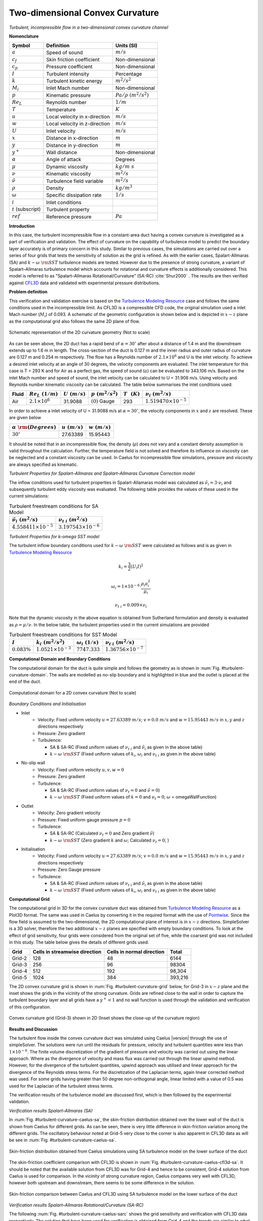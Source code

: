 .. _turbulent-curvature-verification-label:

Two-dimensional Convex Curvature
---------------------------------

*Turbulent, incompressible flow in a two-dimensional convex curvature channel*

**Nomenclature**

======================  ==================================    =========================
Symbol                  Definition                            Units (SI)
======================  ==================================    =========================
:math:`a`               Speed of sound                        :math:`m/s`
:math:`c_f`             Skin friction coefficient             Non-dimensional
:math:`c_p`             Pressure coefficient                  Non-dimensional
:math:`I`               Turbulent intensity                   Percentage
:math:`k`               Turbulent kinetic energy              :math:`m^2/s^2` 
:math:`M_i`             Inlet Mach number                     Non-dimensional
:math:`p`               Kinematic pressure                    :math:`Pa/\rho~(m^2/s^2)`
:math:`Re_L`            Reynolds number                       :math:`1/m`
:math:`T`               Temperature                           :math:`K`
:math:`u`               Local velocity in x-direction         :math:`m/s`
:math:`w`               Local velocity in z-direction         :math:`m/s`
:math:`U`               Inlet velocity                        :math:`m/s`
:math:`x`               Distance in x-direction               :math:`m`
:math:`y`               Distance in y-direction               :math:`m`
:math:`y^+`             Wall distance                         Non-dimensional
:math:`\alpha`          Angle of attack                       Degrees
:math:`\mu`             Dynamic viscosity                     :math:`kg/m~s`
:math:`\nu`             Kinematic viscosity                   :math:`m^2/s`
:math:`\tilde{\nu}`     Turbulence field variable             :math:`m^2/s`
:math:`\rho`            Density                               :math:`kg/m^3`
:math:`\omega`          Specific dissipation rate             :math:`1/s`
:math:`i`               Inlet conditions
:math:`t` (subscript)   Turbulent property
:math:`ref`             Reference pressure                    :math:`Pa`
======================  ==================================    =========================

**Introduction**

In this case, the turbulent incompressible flow in a constant-area duct having a convex curvature is investigated as a part of verification and validation. The effect of curvature on the capability of turbulence model to predict the boundary layer accurately is of primary concern in this study. Similar to previous cases, the simulations are carried out over a series of four grids that tests the sensitivity of solution as the grid is refined. As with the earlier cases, Spalart-Allmaras (SA) and :math:`k-\omega~\rm{SST}` turbulence models are tested. However due to the presence of strong curvature, a variant of Spalart–Allmaras turbulence model which accounts for rotational and curvature effects is additionally considered. This model is referred to as "Spalart–Allmaras Rotational/Curvature" (SA-RC) :cite:`Shur2000` . The results are then verified against `CFL3D <http://cfl3d.larc.nasa.gov>`__ data and validated with experimental pressure distributions.

**Problem definition**

This verification and validation exercise is based on the `Turbulence Modeling Resource <http://turbmodels.larc.nasa.gov/smitscurve_val.html>`__ case and follows the same conditions used in the incompressible limit. As CFL3D is a compressible CFD code, the original simulation used a inlet Mach number (:math:`M_i`) of 0.093. A schematic of the geometric configuration is shown below and is depicted in :math:`x-z` plane as the computational grid also follows the same 2D plane of flow.

.. _turbulent-curvature-schematic:
.. figure:: /sections_v/validation-figures/turbulent-curvature-schematic.*
   :width: 500px
   :align: center

   Schematic representation of the 2D curvature geometry (Not to scale)

As can be seen above, the 2D duct has a rapid bend of :math:`\alpha = 30^\circ` after about a distance of 1.4 m and the downstream extends up to 1.6 m in length. The cross-section of the duct is 0.127 m and the inner radius and outer radius of curvature are 0.127 m and 0.254 m respectively. The flow has a Reynolds number of :math:`2.1 \times 10^6` and U is the inlet velocity. To achieve a desired inlet velocity at an angle of 30 degrees, the velocity components are evaluated. The inlet temperature for this case is T = 293 K and for Air as a perfect gas, the speed of sound (:math:`a`) can be evaluated to 343.106 m/s. Based on the inlet Mach number and speed of sound, the inlet velocity can be calculated to U = 31.908 m/s. Using velocity and Reynolds number kinematic viscosity can be calculated. The table below summarises the inlet conditions used:

+------------+-------------------------+------------------+----------------------+--------------------+---------------------------------+
| Fluid      | :math:`Re_L~(1/m)`      | :math:`U~(m/s)`  | :math:`p~(m^2/s^2)`  | :math:`T~~(K)`     | :math:`\nu_i~(m^2/s)`           |
+============+=========================+==================+======================+====================+=================================+
| Air        | :math:`2.1 \times 10^6` | 31.9088          | :math:`(0)` Gauge    |  293               | :math:`1.519470\times10^{-5}`   |
+------------+-------------------------+------------------+----------------------+--------------------+---------------------------------+

In order to achieve a inlet velocity of U = 31.9088 m/s at :math:`\alpha=30^\circ`, the velocity components in :math:`x` and :math:`z` are resolved. These are given below

=============================    ===================    =================
:math:`\alpha~\rm{(Degrees)}`    :math:`u~(m/s)`        :math:`w~(m/s)`
=============================    ===================    =================
:math:`30^\circ`                 27.63389               15.95443
=============================    ===================    =================

It should be noted that in an incompressible flow, the density (:math:`\rho`) does not vary and a constant density assumption is valid throughout the calculation. Further, the temperature field is not solved and therefore its influence on viscosity can be neglected and a constant viscosity can be used. In Caelus for incompressible flow simulations, pressure and viscosity are always specified as kinematic.

*Turbulent Properties for Spalart–Allmaras and Spalart–Allmaras Curvature Correction model*

The inflow conditions used for turbulent properties in Spalart-Allamaras model was calculated as :math:`\tilde{\nu}_{i} = 3 \cdot \nu_i` and subsequently turbulent eddy viscosity was evaluated. The following table provides the values of these used in the current simulations:

.. _turbulent-curvature-SA-conditions:
.. table:: Turbulent freestream conditions for SA Model

   +------------------------------------+----------------------------------+
   | :math:`\tilde{\nu}_i~(m^2/s)`      | :math:`\nu_{t~i}~(m^2/s)`        |
   +====================================+==================================+
   | :math:`4.558411 \times 10^{-5}`    | :math:`3.197543 \times 10^{-6}`  |
   +------------------------------------+----------------------------------+

*Turbulent Properties for k-omega SST model*

The turbulent inflow boundary conditions used for :math:`k-\omega~\rm{SST}` were calculated as follows and is as given in `Turbulence Modeling Resource <http://turbmodels.larc.nasa.gov/naca0012_val.html>`__

.. math::
   
   k_{i} = \frac{3}{2} (U_i I)^2

.. math::

   \omega_{i} = 1 \times 10^{-6} \cdot \frac{\rho_i a^2_i}{\mu_i}

.. math::

   \nu_{t~i} = 0.009 \times \nu_i

Note that the dynamic viscosity in the above equation is obtained from Sutherland formulation and density is evaluated as :math:`\rho = \mu / \nu`. In the below table, the turbulent properties used in the current simulations are provided

.. _turbulent-curvature-SST-conditions:
.. table:: Turbulent freestream conditions for SST Model

   +----------------+----------------------------------+----------------------------------+---------------------------------+
   |:math:`I`       | :math:`k_{i}~(m^2/s^2)`          | :math:`\omega_{i}~(1/s)`         | :math:`\nu_{t~i}~(m^2/s)`       |
   +================+==================================+==================================+=================================+
   |:math:`0.083\%` | :math:`1.0521 \times 10^{-3}`    | :math:`7747.333`                 | :math:`1.36756 \times 10^{-7}`  |
   +----------------+----------------------------------+----------------------------------+---------------------------------+

**Computational Domain and Boundary Conditions**

The computational domain for the duct is quite simple and follows the geometry as is shown in :num:`Fig. #turbulent-curvature-domain`. The walls are modelled as no-slip boundary and is highlighted in blue and the outlet is placed at the end of the duct.

.. _turbulent-curvature-domain:
.. figure:: /sections_v/validation-figures/turbulent-curvature-domain.*
   :width: 800px
   :align: center

   Computational domain for a 2D convex curvature (Not to scale)

*Boundary Conditions and Initialisation*

* Inlet
   - Velocity: Fixed uniform velocity :math:`u = 27.63389~m/s`; :math:`v = 0.0~m/s` and :math:`w = 15.95443~m/s` in :math:`x, y` and :math:`z` directions respectively
   - Pressure: Zero gradient
   - Turbulence:

     - SA & SA-RC (Fixed uniform values of :math:`\nu_{t~i}` and :math:`\tilde{\nu}_{i}` as given in the above table)
     - :math:`k-\omega~\rm{SST}` (Fixed uniform values of :math:`k_{i}`, :math:`\omega_{i}` and :math:`\nu_{t~i}` as given in the above table)

* No-slip wall
   - Velocity: Fixed uniform velocity :math:`u, v, w = 0`
   - Pressure: Zero gradient
   - Turbulence:

     - SA & SA-RC (Fixed uniform values of :math:`\nu_{t}=0` and :math:`\tilde{\nu} =0`)
     - :math:`k-\omega~\rm{SST}` (Fixed uniform values of :math:`k = 0` and :math:`\nu_t=0`; :math:`\omega` = omegaWallFunction)

* Outlet
   - Velocity: Zero gradient velocity
   - Pressure: Fixed uniform gauge pressure :math:`p = 0`
   - Turbulence:

     - SA & SA-RC (Calculated :math:`\nu_{t}=0` and Zero gradient :math:`\tilde{\nu}`)
     - :math:`k-\omega~\rm{SST}` (Zero gradient :math:`k` and :math:`\omega`; Calculated :math:`\nu_t=0`; )

* Initialisation
   - Velocity: Fixed uniform velocity :math:`u = 27.63389~m/s`; :math:`v = 0.0~m/s` and :math:`w = 15.95443~m/s` in :math:`x, y` and :math:`z` directions respectively
   - Pressure: Zero Gauge pressure
   - Turbulence:

     - SA & SA-RC (Fixed uniform values of :math:`\nu_{t~i}` and :math:`\tilde{\nu}_{i}` as given in the above table)
     - :math:`k-\omega~\rm{SST}` (Fixed uniform values of :math:`k_{i}`, :math:`\omega_{i}` and :math:`\nu_{t~i}` as given in the above table)

**Computational Grid**

The computational grid in 3D for the convex curvature duct was obtained from `Turbulence Modeling Resource <http://turbmodels.larc.nasa.gov/smitscurve_val.html>`__ as a Plot3D format. The same was used in Caelus by converting it in the required format with the use of `Pointwise <http://www.pointwise.com/>`_. Since the flow field is assumed to the two-dimensional, the 2D computational plane of interest is in :math:`x-z` directions. SimpleSolver is a 3D solver, therefore the two additional :math:`x-z` planes are specified with empty boundary conditions. To look at the effect of grid sensitivity, four grids were considered from the original set of five, while the coarsest grid was not included in this study. The table below gives the details of different grids used.

======================  ==================================   ===============================  =================
Grid                    Cells in streamwise direction        Cells in normal direction        Total
======================  ==================================   ===============================  =================
Grid-2                  128                                  48                               6144
Grid-3                  256                                  96                               98304
Grid-4                  512                                  192                              98,304
Grid-5                  1024                                 384                              393,216
======================  ==================================   ===============================  =================

The 2D convex curvature grid is shown in :num:`Fig. #turbulent-curvature-grid` below, for Grid-3 in :math:`x-z` plane and the inset shows the grids in the vicinity of the strong curvature. Grids are refined close to the wall in order to capture the turbulent boundary layer and all grids have a :math:`y^+ < 1` and no wall function is used through the validation and verification of this configuration.

.. _turbulent-curvature-grid:
.. figure:: /sections_v/validation-figures/turbulent-curvature-grid.*
   :width: 800px
   :align: center

   Convex curvature grid (Grid-3) shown in 2D (Inset shows the close-up of the curvature region)

**Results and Discussion**

The turbulent flow inside the convex curvature duct was simulated using Caelus |version| through the use of simpleSolver. The solutions were run until the residuals for pressure, velocity and turbulent quantities were less than :math:`1 \times 10^{-6}`.  The finite volume discretization of the gradient of pressure and velocity was carried out using the linear approach. Where as the divergence of velocity and mass flux was carried out through the linear upwind method. However, for the divergence of the turbulent quantities, upwind approach was utilised and linear approach for the divergence of the Reynolds stress terms. For the discretization of the Laplacian terms, again linear corrected method was used. For some grids having greater than 50 degree non-orthogonal angle, linear limited with a value of 0.5 was used for the Laplacian of the turbulent stress terms.

The verification results of the turbulence model are discussed first, which is then followed by the experimental validation.

*Verification results Spalart–Allmaras (SA)*

In :num:`Fig. #turbulent-curvature-caelus-sa`, the skin-friction distribution obtained over the lower wall of the duct is shown from Caelus for different grids. As can be seen, there is very little difference in skin-friction variation among the different grids. The oscillatory behaviour noted at Grid-5 very close to the corner is also apparent in CFL3D data as will be see in :num:`Fig. #turbulent-curvature-caelus-sa`.

.. _turbulent-curvature-caelus-sa:
.. figure:: /sections_v/validation-figures/cf-turbulent-curvature-Caelus-SA.*
   :width: 600px
   :align: center
   
   Skin-friction distribution obtained from Caelus simulations using SA turbulence model on the lower surface of the duct

The skin-friction coefficient comparison with CFL3D is shown in :num:`Fig. #turbulent-curvature-caelus-cfl3d-sa`. It should be noted that the available solution from CFL3D was for Grid-4 and hence to be consistent, Grid-4 solution from Caelus is used for comparison. In the vicinity of strong curvature region, Caelus compares very well with CFL3D, however both upstream and downstream, there seems to be some difference in the solution.

.. _turbulent-curvature-caelus-cfl3d-sa:
.. figure:: /sections_v/validation-figures/cf-turbulent-curvature-Caelus-CFL3D-SA.*
   :width: 600px
   :align: center
   
   Skin-friction comparison between Caelus and CFL3D using SA turbulence model on the lower surface of the duct

*Verification results Spalart–Allmaras Rotational/Curvature (SA-RC)*

The following :num:`Fig. #turbulent-curvature-caelus-sarc` shows the grid sensitivity and verification with CFL3D data respectively. The solution that have been used for verification is obtained from Grid-4 and the trends are similar to what is noted for the SA model.

.. _turbulent-curvature-caelus-sarc:
.. figure:: /sections_v/validation-figures/cf-turbulent-curvature-Caelus-SARC.*
   :width: 600px
   :align: center
   
   Skin-friction distribution obtained from Caelus simulations using SA-RC turbulence model on the lower surface of the duct

.. _turbulent-curvature-Caelus-CFL3D-SARC:
.. figure:: /sections_v/validation-figures/cf-turbulent-curvature-Caelus-CFL3D-SARC.*
   :width: 600px
   :align: center
   
   Skin-friction comparison between Caelus and CFL3D using SA-RC turbulence model on the lower surface of the duct

*Verification results k-Omega SST*

In :num:`Fig. #turbulent-curvature-caelus-sst`, the skin-friction sensitivity is shown over the lower wall obtained using Caelus with the :math:`k-\omega~\rm{SST}` model. After Grid-3, not much difference in values can be noted. With Grid-5, however some oscillations can be see upstream and in the vicinity of the curvature.

.. _turbulent-curvature-caelus-sst:
.. figure:: /sections_v/validation-figures/cf-turbulent-curvature-Caelus-SST.*
   :width: 600px
   :align: center
   
   Skin-friction distribution obtained from Caelus simulations using :math:`k-\omega~\rm{SST}` turbulence model on the lower surface of the duct

The skin-friction comparison between Caelus and CFL3D is shown in :num:`Fig. #turbulent-curvature-caelus-cfl3d-sst`. A very good agreement between the two is obtained.

.. _turbulent-curvature-caelus-cfl3d-sst:
.. figure:: /sections_v/validation-figures/cf-turbulent-curvature-Caelus-CFL3D-SST.*
   :width: 600px
   :align: center
   
   Skin-friction comparison between Caelus and CFL3D using :math:`k-\omega~\rm{SST}` turbulence model on the lower surface of the duct

*Experimental validation* 

This section details the experimental validation carried out for Caelus and both skin-friction and pressure coefficients obtained experimentally by Smits, A. J et al. :cite:`Smits1979` are compared. Further, CFL3D is also included. In :num:`Fig. #turbulent-curvature-caelus-cfl3d-expt`, skin-friction distribution obtained from Caelus using different turbulence models is compared with the experiments. Both SA-RC and :math:`k-\omega~\rm{SST}` has a fair agreement with experiments down stream of the curvature, more so with the SA-RC model. However upstream they all seem to predict nearly the same values.

.. _turbulent-curvature-caelus-cfl3d-expt:
.. figure:: /sections_v/validation-figures/cf-turbulent-curvature-Caelus-CFL3D-Expt.*
   :width: 600px
   :align: center

   Skin-friction comparison between Caelus, experiments and CFL3D on the lower surface of the duct.

:num:`Fig. #turbulent-curvature-caelus-cfl3d-expt-p` shows the comparison of pressure-coefficient (:math:`c_p`) distribution with experiments and CFL3D data on the lower surface. Firstly, the solutions obtained from Caelus with the three turbulence models essentially produces the same values and matches exactly with the CFL3D data. In comparison with experiments, the agreement is very good in the upstream, vicinity of the curvature and downstream and, identical to CFL3D's behaviour. Note that for obtaining the pressure-coefficient (:math:`c_p`) values, a reference pressure (:math:`p_{ref}`) is needed. However, this is not specified in `Turbulence Modeling Resource <http://turbmodels.larc.nasa.gov/smitscurve_val.html>`__ for this case and hence a value of 145 Pa has been used.

.. _turbulent-curvature-caelus-cfl3d-expt-p:
.. figure:: /sections_v/validation-figures/p-turbulent-curvature-Caelus-CFL3D-Expt.*
   :width: 600px
   :align: center

   Pressure coefficient comparison between Caelus, experiments and CFL3D on the lower surface of the duct.

Experimental skin-friction data :cite:`Smits1979` is also available over the upper surface of the duct and is used to compare the Caelus results. :num:`Fig. #turbulent-curvature-caelus-cfl3d-expt-upper` shows the comparison. Similar to the behaviour noted for the lower surface, the SA-RC model tends to be closer to the experimental data. In general, all the three turbulence model have similar trends and agrees very closely with the CFL3D data.

.. _turbulent-curvature-caelus-cfl3d-expt-upper:
.. figure:: /sections_v/validation-figures/cf-turbulent-curvature-Caelus-CFL3D-Expt-upper.*
   :width: 600px
   :align: center

   Skin-friction coefficient comparison between Caelus, experiments and CFL3D on the upper surface of the duct.

**Conclusions**

A detailed verification and validation of a turbulent flow in a convex curvature duct were carried out using Caelus |version| and simpleSolver. Here, three turbulence models used and the solutions were verified against CFL3D data. As a part of validation, Caelus results were compared with the experimental data obtained on both lower and upper surfaces. The comparison was good with both CFL3D as well as with experiments. This suggests that the implementation of the turbulence models is correct and is being solved accurately.
